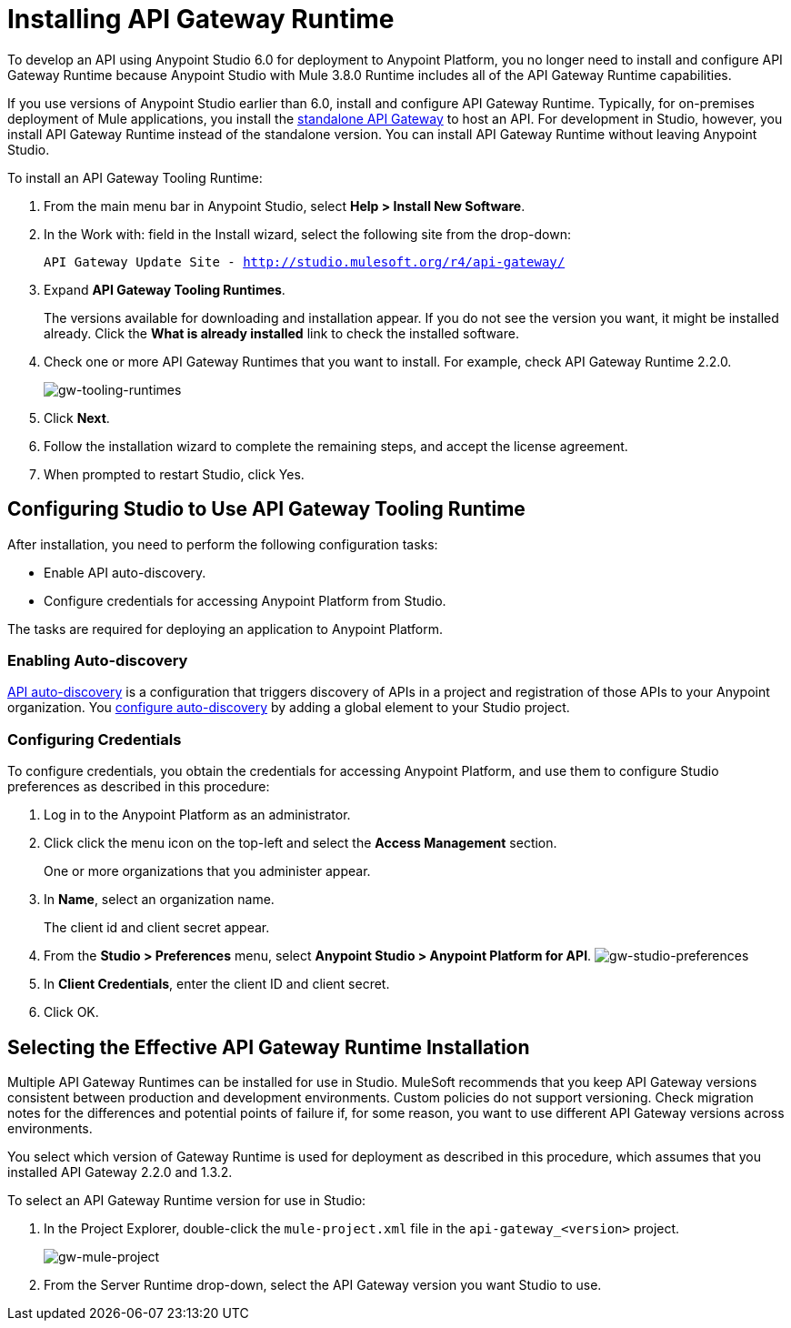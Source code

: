 = Installing API Gateway Runtime
:keywords: gateway, studio

To develop an API using Anypoint Studio 6.0 for deployment to Anypoint Platform, you no longer need to install and configure API Gateway Runtime because Anypoint Studio with Mule 3.8.0 Runtime includes all of the API Gateway Runtime capabilities.

If you use versions of Anypoint Studio earlier than 6.0, install and configure API Gateway Runtime. Typically, for on-premises deployment of Mule applications, you install the link:https://www.mulesoft.com/ty/dl/api-gateway[standalone API Gateway] to host an API. For development in Studio, however, you install API Gateway Runtime instead of the standalone version. You can install API Gateway Runtime without leaving Anypoint Studio.



To install an API Gateway Tooling Runtime:

. From the main menu bar in Anypoint Studio, select *Help > Install New Software*.
. In the Work with: field in the Install wizard, select the following site from the drop-down:
+
`API Gateway Update Site - http://studio.mulesoft.org/r4/api-gateway/`
+
. Expand *API Gateway Tooling Runtimes*.
+
The versions available for downloading and installation appear. If you do not see the version you want, it might be installed already. Click the *What is already installed* link to check the installed software.
+
. Check one or more API Gateway Runtimes that you want to install. For example, check API Gateway Runtime 2.2.0.
+
image:gw-tooling-runtimes.png[gw-tooling-runtimes]
+
. Click *Next*.
. Follow the installation wizard to complete the remaining steps, and accept the license agreement.
. When prompted to restart Studio, click Yes.

== Configuring Studio to Use API Gateway Tooling Runtime

After installation, you need to perform the following configuration tasks:

* Enable API auto-discovery.
* Configure credentials for accessing Anypoint Platform from Studio.

The tasks are required for deploying an application to Anypoint Platform.

=== Enabling Auto-discovery

link:/api-manager/api-auto-discovery#configuration[API auto-discovery] is a configuration that triggers discovery of APIs in a project and registration of those APIs to your Anypoint organization. You link:/api-manager/api-auto-discovery#configuration[configure auto-discovery] by adding a global element to your Studio project.

=== Configuring Credentials

To configure credentials, you obtain the credentials for accessing Anypoint Platform, and use them to configure Studio preferences as described in this procedure:

. Log in to the Anypoint Platform as an administrator.
. Click click the menu icon on the top-left and select the *Access Management* section.
+
One or more organizations that you administer appear.
+
. In *Name*, select an organization name.
+
The client id and client secret appear.
. From the *Studio > Preferences* menu, select *Anypoint Studio > Anypoint Platform for API*.
image:gw-studio-preferences.png[gw-studio-preferences]
. In *Client Credentials*, enter the client ID and client secret.
. Click OK.

== Selecting the Effective API Gateway Runtime Installation

Multiple API Gateway Runtimes can be installed for use in Studio. MuleSoft recommends that you keep API Gateway versions consistent between production and development environments. Custom policies do not support versioning. Check migration notes for the differences and potential points of failure if, for some reason, you want to use different API Gateway versions across environments.

You select which version of Gateway Runtime is used for deployment as described in this procedure, which assumes that you installed API Gateway 2.2.0 and 1.3.2.

To select an API Gateway Runtime version for use in Studio:

. In the Project Explorer, double-click the `mule-project.xml` file in the `api-gateway_<version>` project.
+
image:gw-mule-project.png[gw-mule-project]
+
. From the Server Runtime drop-down, select the API Gateway version you want Studio to use.
